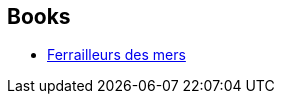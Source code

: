 :jbake-type: post
:jbake-status: published
:jbake-title: Ship Breaker
:jbake-tags: serie
:jbake-date: 2014-10-21
:jbake-depth: ../../
:jbake-uri: goodreads/series/Ship_Breaker.adoc
:jbake-source: https://www.goodreads.com/series/47756
:jbake-style: goodreads goodreads-serie no-index

## Books
* link:../books/9782290085769.html[Ferrailleurs des mers]
